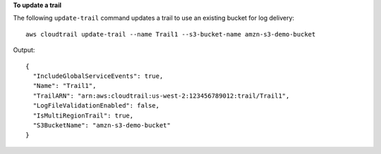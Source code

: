 **To update a trail**

The following ``update-trail`` command updates a trail to use an existing bucket for log delivery::

  aws cloudtrail update-trail --name Trail1 --s3-bucket-name amzn-s3-demo-bucket

Output::

  {
    "IncludeGlobalServiceEvents": true, 
    "Name": "Trail1", 
    "TrailARN": "arn:aws:cloudtrail:us-west-2:123456789012:trail/Trail1", 
    "LogFileValidationEnabled": false, 
    "IsMultiRegionTrail": true, 
    "S3BucketName": "amzn-s3-demo-bucket"
  }